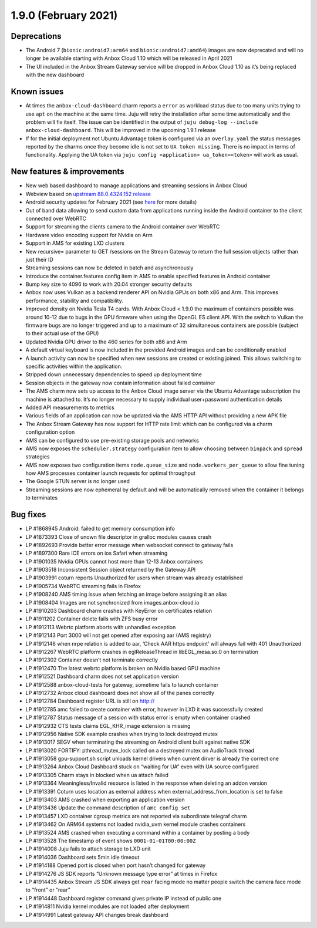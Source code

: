 .. _release-notes-1.9.0:

=====================
1.9.0 (February 2021)
=====================

Deprecations
------------

-  The Android 7 (``bionic:android7:arm64`` and
   ``bionic:android7:amd64``) images are now deprecated and will no
   longer be available starting with Anbox Cloud 1.10 which will be
   released in April 2021
-  The UI included in the Anbox Stream Gateway service will be dropped
   in Anbox Cloud 1.10 as it’s being replaced with the new dashboard

.. _known-issues-2:

Known issues
------------

-  At times the ``anbox-cloud-dashboard`` charm reports a ``error`` as
   workload status due to too many units trying to use ``apt`` on the
   machine at the same time. Juju will retry the installation after some
   time automatically and the problem will fix itself. The issue can be
   identified in the output of
   ``juju debug-log --include anbox-cloud-dashboard``. This will be
   improved in the upcoming 1.9.1 release
-  If for the initial deployment not Ubuntu Advantage token is
   configured via an ``overlay.yaml`` the status messages reported by
   the charms once they become idle is not set to ``UA token missing``.
   There is no impact in terms of functionality. Applying the UA token
   via ``juju config <application> ua_token=<token>`` will work as
   usual.

.. _new-features-improvements-15:

New features & improvements
---------------------------

-  New web based dashboard to manage applications and streaming sessions
   in Anbox Cloud
-  Webview based on `upstream 88.0.4324.152 release <https://chromereleases.googleblog.com/2021/02/chrome-for-android-update_4.html>`_
-  Android security updates for February 2021 (see
   `here <https://source.android.com/security/bulletin/2021-02-01>`__
   for more details)
-  Out of band data allowing to send custom data from applications
   running inside the Android container to the client connected over
   WebRTC
-  Support for streaming the clients camera to the Android container
   over WebRTC
-  Hardware video encoding support for Nvidia on Arm
-  Support in AMS for existing LXD clusters
-  New recursive= parameter to GET /sessions on the Stream Gateway to
   return the full session objects rather than just their ID
-  Streaming sessions can now be deleted in batch and asynchronously
-  Introduce the container.features config item in AMS to enable
   specified features in Android container
-  Bump key size to 4096 to work with 20.04 stronger security defaults
-  Anbox now uses Vulkan as a backend renderer API on Nvidia GPUs on
   both x86 and Arm. This improves performance, stability and
   compatibility.
-  Improved density on Nvidia Tesla T4 cards. With Anbox Cloud < 1.9.0
   the maximum of containers possible was around 10-12 due to bugs in
   the GPU firmware when using the OpenGL ES client API. With the switch
   to Vulkan the firmware bugs are no longer triggered and up to a
   maximum of 32 simultaneous containers are possible (subject to their
   actual use of the GPU)
-  Updated Nvidia GPU driver to the 460 series for both x86 and Arm
-  A default virtual keyboard is now included in the provided Android
   images and can be conditionally enabled
-  A launch activity can now be specified when new sessions are created
   or existing joined. This allows switching to specific activities
   within the application.
-  Stripped down unnecessary dependencies to speed up deployment time
-  Session objects in the gateway now contain information about failed
   container
-  The AMS charm now sets up access to the Anbox Cloud image server via
   the Ubuntu Advantage subscription the machine is attached to. It’s no
   longer necessary to supply individual user+password authentication
   details
-  Added API measurements to metrics
-  Various fields of an application can now be updated via the AMS HTTP
   API without providing a new APK file
-  The Anbox Stream Gateway has now support for HTTP rate limit which
   can be configured via a charm configuration option
-  AMS can be configured to use pre-existing storage pools and networks
-  AMS now exposes the ``scheduler.strategy`` configuration item to
   allow choosing between ``binpack`` and ``spread`` strategies
-  AMS now exposes two configuration items ``node.queue_size`` and
   ``node.workers_per_queue`` to allow fine tuning how AMS processes
   container launch requests for optimal throughput
-  The Google STUN server is no longer used
-  Streaming sessions are now ephemeral by default and will be
   automatically removed when the container it belongs to terminates

.. _bug-fixes-11:

Bug fixes
---------

-  LP #1868945 Android: failed to get memory consumption info
-  LP #1873393 Close of unown file descriptor in gralloc modules causes
   crash
-  LP #1892693 Provide better error message when websocket connect to
   gateway fails
-  LP #1897300 Rare ICE errors on ios Safari when streaming
-  LP #1901035 Nvidia GPUs cannot host more than 12-13 Anbox containers
-  LP #1903518 Inconsistent Session object returned by the Gateway API
-  LP #1903991 coturn reports Unauthorized for users when stream was
   already established
-  LP #1905734 WebRTC streaming fails in Firefox
-  LP #1908240 AMS timing issue when fetching an image before assigning
   it an alias
-  LP #1908404 Images are not synchronized from images.anbox-cloud.io
-  LP #1910203 Dashboard charm crashes with KeyError on certificates
   relation
-  LP #1911202 Container delete fails with ZFS busy error
-  LP #1912113 Webrtc platform aborts with unhandled exception
-  LP #1912143 Port 3000 will not get opened after exposing aar (AMS
   registry)
-  LP #1912146 when nrpe relation is added to aar, ‘Check AAR https
   endpoint’ will always fail with 401 Unauthorized
-  LP #1912267 WebRTC platform crashes in eglReleaseThread in
   libEGL_mesa.so.0 on termination
-  LP #1912302 Container doesn’t not terminate correctly
-  LP #1912470 The latest webrtc platform is broken on Nvidia based GPU
   machine
-  LP #1912521 Dashboard charm does not set application version
-  LP #1912588 anbox-cloud-tests for gateway, sometime fails to launch
   container
-  LP #1912732 Anbox cloud dashboard does not show all of the panes
   correctly
-  LP #1912784 Dashboard register URL is still on http://
-  LP #1912785 amc failed to create container with error, however in LXD
   it was successfully created
-  LP #1912787 Status message of a session with status error is empty
   when container crashed
-  LP #1912932 CTS tests claims EGL_KHR_image extension is missing
-  LP #1912956 Native SDK example crashes when trying to lock destroyed
   mutex
-  LP #1913017 SEGV when terminating the streaming on Android client
   built against native SDK
-  LP #1913020 FORTIFY: pthread_mutex_lock called on a destroyed mutex
   on AudioTrack thread
-  LP #1913058 gpu-support.sh script unloads kernel drivers when current
   dirver is already the correct one
-  LP #1913264 Anbox Cloud Dashboard stuck on “waiting for UA” even with
   UA source configured
-  LP #1913305 Charm stays in blocked when ua attach failed
-  LP #1913364 Meaningless/Invalid resource is listed in the response
   when deleting an addon version
-  LP #1913391 Coturn uses location as external address when
   external_address_from_location is set to false
-  LP #1913403 AMS crashed when exporting an application version
-  LP #1913436 Update the command description of ``amc config set``
-  LP #1913457 LXD container cgroup metrics are not reported via
   subordinate telegraf charm
-  LP #1913462 On ARM64 systems not loaded nvidia_uvm kernel module
   crashes containers
-  LP #1913524 AMS crashed when executing a command within a container
   by posting a body
-  LP #1913528 The timestamp of event shows ``0001-01-01T00:00:00Z``
-  LP #1914008 Juju fails to attach storage to LXD unit
-  LP #1914036 Dashboard sets 5min idle timeout
-  LP #1914188 Opened port is closed when port hasn’t changed for
   gateway
-  LP #1914276 JS SDK reports “Unknown message type error” at times in
   Firefox
-  LP #1914435 Anbox Stream JS SDK always get ``rear`` facing mode no
   matter people switch the camera face mode to “front” or “rear”
-  LP #1914448 Dashboard register command gives private IP instead of
   public one
-  LP #1914811 Nvidia kernel modules are not loaded after deployment
-  LP #1914991 Latest gateway API changes break dashboard
